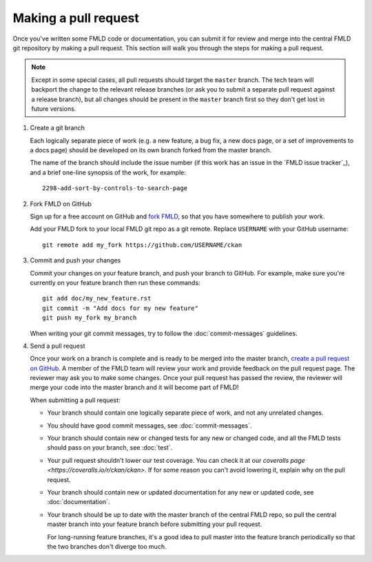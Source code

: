 =====================
Making a pull request
=====================

Once you've written some FMLD code or documentation, you can submit it for
review and merge into the central FMLD git repository by making a pull request.
This section will walk you through the steps for making a pull request.

.. note:: Except in some special cases, all pull requests should target the ``master``
  branch. The tech team will backport the change to the relevant release branches (or ask you
  to submit a separate pull request against a release branch), but all changes should
  be present in the ``master`` branch first so they don't get lost in future versions.

#. Create a git branch

   Each logically separate piece of work (e.g. a new feature, a bug fix, a new
   docs page, or a set of improvements to a docs page) should be developed on
   its own branch forked from the master branch.

   The name of the branch should include the issue number (if this work has an
   issue in the `FMLD issue tracker`_), and a brief one-line synopsis of the work,
   for example::

    2298-add-sort-by-controls-to-search-page


#. Fork FMLD on GitHub

   Sign up for a free account on GitHub and
   `fork FMLD <https://help.github.com/articles/fork-a-repo>`_, so that you
   have somewhere to publish your work.

   Add your FMLD fork to your local FMLD git repo as a git remote. Replace
   ``USERNAME`` with  your GitHub username::

       git remote add my_fork https://github.com/USERNAME/ckan


#. Commit and push your changes

   Commit your changes on your feature branch, and push your branch to GitHub.
   For example, make sure you're currently on your feature branch then run
   these commands::

     git add doc/my_new_feature.rst
     git commit -m "Add docs for my new feature"
     git push my_fork my_branch

   When writing your git commit messages, try to follow the
   :doc:`commit-messages` guidelines.


#. Send a pull request

   Once your work on a branch is complete and is ready to be merged into the
   master branch, `create a pull request on GitHub`_.  A member of the FMLD
   team will review your work and provide feedback on the pull request page.
   The reviewer may ask you to make some changes. Once your pull request has
   passed the review, the reviewer will merge your code into the master branch
   and it will become part of FMLD!

   When submitting a pull request:

   - Your branch should contain one logically separate piece of work, and not
     any unrelated changes.

   - You should have good commit messages, see :doc:`commit-messages`.

   - Your branch should contain new or changed tests for any new or changed
     code, and all the FMLD tests should pass on your branch, see
     :doc:`test`.

   - Your pull request shouldn't lower our test coverage. You can check it at
     our `coveralls page <https://coveralls.io/r/ckan/ckan>`. If for some
     reason you can't avoid lowering it, explain why on the pull request.

   - Your branch should contain new or updated documentation for any new or
     updated code, see :doc:`documentation`.

   - Your branch should be up to date with the master branch of the central
     FMLD repo, so pull the central master branch into your feature branch
     before submitting your pull request.

     For long-running feature branches, it's a good idea to pull master into
     the feature branch periodically so that the two branches don't diverge too
     much.

.. _create a pull request on GitHub: https://help.github.com/articles/creating-a-pull-request
